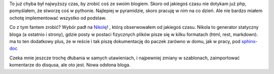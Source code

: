 .. title: Witaj, Nikola
.. slug: witaj-nikola
.. date: 2013/03/20 20:00:00
.. tags: blog, nikola, python
.. link:
.. description: Właśnie zmieniłem silnik bloga na Nikolę.


To już chyba był najwyższy czas, by zrobić coś ze swoim blogiem. Skoro od jakiegoś czasu nie dotykam już php, pomyślałem, że stworzę coś w pythonie. Najlepiej w pyramidzie, skoro pracuję w nim na co dzień. Ale nie bardzo miałem ochotę implementować wszystko od podstaw.

.. TEASER_END

Co z tym fantem zrobić? Wybór padł na `Nikolę <http://nikola.ralsina.com.ar/>`_! , którą obserwowałem od jakiegoś czasu. Nikola to generator statyczny bloga (a ostatnio i strony), gdzie posty w postaci fizycznych plików pisze się w kilku formatach (html, rest, markdown). ma to ten dodatkowy plus, że w reście i tak piszę dokumentację do paczek zarówno w domu, jak w pracy, pod `sphinx-doc <http://sphinx-doc.org/>`_

Czeka mnie jeszcze trochę dłubania w samych utawieniach, i najpewniej zmiany w szablonach, zaimportować komentarze do disqusa, ale oto jest. Nowa odsłona bloga.
